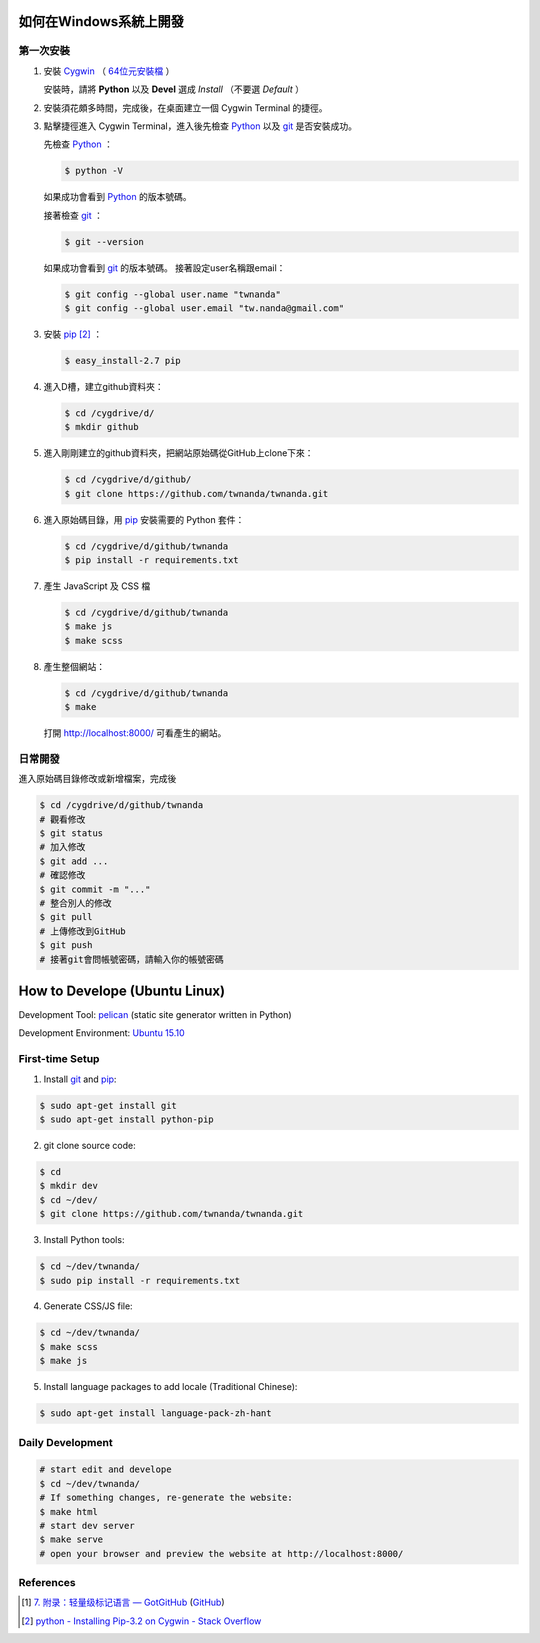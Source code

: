 如何在Windows系統上開發
=======================

.. image:: https://travis-ci.org/twnanda/twnanda.png?branch=master
    :target: https://travis-ci.org/twnanda/twnanda

第一次安裝
----------

1. 安裝 Cygwin_ （ `64位元安裝檔 <http://cygwin.com/setup-x86_64.exe>`_ ）

   安裝時，請將 **Python** 以及 **Devel** 選成 *Install* （不要選 *Default* ）

2. 安裝須花頗多時間，完成後，在桌面建立一個 Cygwin Terminal 的捷徑。

3. 點擊捷徑進入 Cygwin Terminal，進入後先檢查 Python_ 以及 git_ 是否安裝成功。

   先檢查 Python_ ：

   .. code-block:: bash

     $ python -V

   如果成功會看到 Python_ 的版本號碼。

   接著檢查 git_ ：

   .. code-block:: bash

     $ git --version

   如果成功會看到 git_ 的版本號碼。
   接著設定user名稱跟email：

   .. code-block:: bash

     $ git config --global user.name "twnanda"
     $ git config --global user.email "tw.nanda@gmail.com"

3. 安裝 pip_ [2]_ ：

   .. code-block:: bash

     $ easy_install-2.7 pip

4. 進入D槽，建立github資料夾：

   .. code-block:: bash

     $ cd /cygdrive/d/
     $ mkdir github

5. 進入剛剛建立的github資料夾，把網站原始碼從GitHub上clone下來：

   .. code-block:: bash

     $ cd /cygdrive/d/github/
     $ git clone https://github.com/twnanda/twnanda.git

6. 進入原始碼目錄，用 pip_ 安裝需要的 Python 套件：

   .. code-block:: bash

     $ cd /cygdrive/d/github/twnanda
     $ pip install -r requirements.txt

7. 產生 JavaScript 及 CSS 檔

   .. code-block:: bash

     $ cd /cygdrive/d/github/twnanda
     $ make js
     $ make scss

8. 產生整個網站：

   .. code-block:: bash

     $ cd /cygdrive/d/github/twnanda
     $ make

   打開 `http://localhost:8000/ <http://localhost:8000/>`_ 可看產生的網站。


日常開發
--------

進入原始碼目錄修改或新增檔案，完成後

.. code-block:: bash

  $ cd /cygdrive/d/github/twnanda
  # 觀看修改
  $ git status
  # 加入修改
  $ git add ...
  # 確認修改
  $ git commit -m "..."
  # 整合別人的修改
  $ git pull
  # 上傳修改到GitHub
  $ git push
  # 接著git會問帳號密碼，請輸入你的帳號密碼


How to Develope (Ubuntu Linux)
==============================

.. See how to add travis ci image from https://raw.githubusercontent.com/demizer/go-rst/master/README.rst
   https://github.com/demizer/go-rst/commit/9651ab7b5acc997ea2751845af9f2d6efee825df

Development Tool: `pelican <http://blog.getpelican.com/>`_ (static site generator written in Python)

Development Environment: `Ubuntu 15.10 <http://releases.ubuntu.com/15.10/>`_


First-time Setup
----------------

1. Install git_ and pip_:

.. code-block:: bash

    $ sudo apt-get install git
    $ sudo apt-get install python-pip

2. git clone source code:

.. code-block:: bash

    $ cd
    $ mkdir dev
    $ cd ~/dev/
    $ git clone https://github.com/twnanda/twnanda.git

3. Install Python tools:

.. code-block:: bash

    $ cd ~/dev/twnanda/
    $ sudo pip install -r requirements.txt

4. Generate CSS/JS file:

.. code-block:: bash

    $ cd ~/dev/twnanda/
    $ make scss
    $ make js

5. Install language packages to add locale (Traditional Chinese):

.. code-block:: bash

    $ sudo apt-get install language-pack-zh-hant


Daily Development
-----------------

.. code-block:: bash

    # start edit and develope
    $ cd ~/dev/twnanda/
    # If something changes, re-generate the website:
    $ make html
    # start dev server
    $ make serve
    # open your browser and preview the website at http://localhost:8000/


References
----------

.. [1] `7. 附录：轻量级标记语言 — GotGitHub <http://www.worldhello.net/gotgithub/appendix/markups.html>`_
       (`GitHub <https://github.com/gotgit/gotgithub/blob/master/appendix/markups.rst>`__)

.. [2] `python - Installing Pip-3.2 on Cygwin - Stack Overflow <http://stackoverflow.com/questions/18641438/installing-pip-3-2-on-cygwin>`_

.. _Cygwin: https://www.cygwin.com/
.. _Python: https://www.python.org/
.. _git: https://git-scm.com/
.. _pip: https://pypi.python.org/pypi/pip
